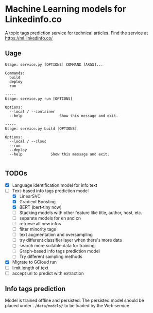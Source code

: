 * Machine Learning models for Linkedinfo.co 
A topic tags prediction service for technical articles. Find the service at
https://ml.linkedinfo.co/ 
** Uage

#+BEGIN_SRC shell
Usage: service.py [OPTIONS] COMMAND [ARGS]...

Commands:
  build
  deploy
  run

-----
Usage: service.py run [OPTIONS]

Options:
  --local / --container
  --help                 Show this message and exit.

-----
Usage: service.py build [OPTIONS]

Options:
  --local / --cloud
  --run
  --deploy
  --help             Show this message and exit.

#+END_SRC

** TODOs
 - [X] Language identification model for info text
 - [ ] Text-based info tags prediction model 
    - [X] LinearSVC
    - [X] Gradient Boosting
    - [X] BERT (bert-tiny now)
    - [ ] Stacking models with other feature like title, author, host, etc.
    - [ ] separate models for en and cn
    - [ ] retrieve all new infos
    - [ ] filter minority tags
    - [ ] text augmentation and oversampling
    - [ ] try different classifier layer when there's more data
    - [ ] search more suitable data for training
   - [ ] Graph-based info tags prediction model 
   - [ ] Try different sampling methods
 - [X] Migrate to GCloud run
 - [ ] limit length of text
 - [ ] accept url to predict with extraction
** Info tags prediction
Model is trained offline and persisted. The persisted model should be placed under =./data/models/= to be loaded by the Web service.
